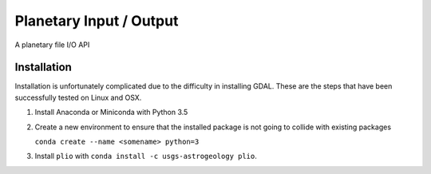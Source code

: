 ===============================
Planetary Input / Output
===============================

.. image:: https://badges.gitter.im/USGS-Astrogeology/plio.svg
   :alt: Join the chat at https://gitter.im/USGS-Astrogeology/plio
   :target: https://gitter.im/USGS-Astrogeology/plio?utm_source=badge&utm_medium=badge&utm_campaign=pr-badge&utm_content=badge

.. image:: https://travis-ci.org/USGS-Astrogeology/plio.svg?branch=master
   :target: https://travis-ci.org/USGS-Astrogeology/plio

.. image:: https://coveralls.io/repos/github/USGS-Astrogeology/plio/badge.svg?branch=master 
   :target: https://coveralls.io/github/USGS-Astrogeology/plio?branch=master


A planetary file I/O API

Installation
------------
Installation is unfortunately complicated due to the difficulty in installing GDAL.  These are the steps that have been successfully tested on Linux and OSX.

1. Install Anaconda or Miniconda with Python 3.5
2. Create a new environment to ensure that the installed package is not going to collide with existing packages

   ``conda create --name <somename> python=3``

3. Install ``plio`` with ``conda install -c usgs-astrogeology plio``.

